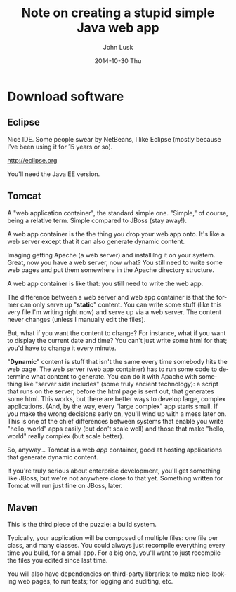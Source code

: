 				# -*- mode: org; fill-column: 120; -*-
#+TITLE:     Note on creating a stupid simple Java web app
#+AUTHOR:    John Lusk
#+DATE:      2014-10-30 Thu
#+DESCRIPTION:
#+KEYWORDS:
#+LANGUAGE:  en
#+OPTIONS:   H:3 num:t toc:t \n:nil @:t ::t |:t ^:t -:t f:t *:t <:t
#+OPTIONS:   TeX:t LaTeX:t skip:nil d:nil todo:t pri:nil tags:not-in-toc
#+INFOJS_OPT: view:nil toc:nil ltoc:t mouse:underline buttons:0 path:http://orgmode.org/org-info.js
#+EXPORT_SELECT_TAGS: export
#+EXPORT_EXCLUDE_TAGS: noexport
#+LINK_UP:   
#+LINK_HOME: 
#+XSLT:

* Download software

** Eclipse

   Nice IDE.  Some people swear by NetBeans, I like Eclipse (mostly because I've been using it for 15 years or so).

   http://eclipse.org

   You'll need the Java EE version.

** Tomcat

   A "web application container", the standard simple one.  "Simple," of course, being a relative term.  Simple
   compared to JBoss (stay away!).

   A web app container is the the thing you drop your web app onto.  It's like a web server except that it can also
   generate dynamic content.

   Imaging getting Apache (a web server) and installilng it on your system.  Great, now you have a web server, now
   what?  You still need to write some web pages and put them somewhere in the Apache directory structure.

   A web app container is like that: you still need to write the web app.

   The difference between a web server and web app container is that the former can only serve up "*static*" content.  You
   can write some stuff (like this very file I'm writing right now) and serve up via a web server.  The content never
   changes (unless I manually edit the files).

   But, what if you want the content to change?  For instance, what if you want to display the current date and time?
   You can't just write some html for that; you'd have to change it every minute.

   "*Dynamic*" content is stuff that isn't the same every time somebody hits the web page.  The web server (web app
   container) has to run some code to determine what content to generate.  You can do it with Apache with something
   like "server side includes" (some truly ancient technology): a script that runs on the server, before the html page
   is sent out, that generates some html.  This works, but there are better ways to develop large, complex
   applications.  (And, by the way, every "large complex" app starts small.  If you make the wrong decisions early on,
   you'll wind up with a mess later on.  This is one of the chief differences between systems that enable you write
   "hello, world" apps easily (but don't scale well) and those that make "hello, world" really complex (but scale
   better).

   So, anyway... Tomcat is a web /app/ container, good at hosting applications that generate dynamic content.

   If you're truly serious about enterprise development, you'll get something like JBoss, but we're not anywhere close
   to that yet.  Something written for Tomcat will run just fine on JBoss, later.

** Maven

   This is the third piece of the puzzle: a build system.

   Typically, your application will be composed of multiple files: one file per class, and many classes.  You could
   always just recompile everything every time you build, for a small app.  For a big one, you'll want to just
   recompile the files you edited since last time.

   You will also have dependencies on third-party libraries: to make nice-looking web pages; to run tests; for logging
   and auditing, etc.
